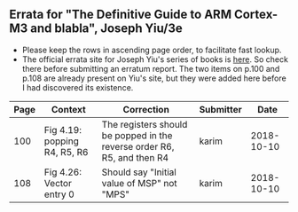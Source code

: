 ** Errata for "The Definitive Guide to ARM Cortex-M3 and blabla", Joseph Yiu/3e
   - Please keep the rows in ascending page order, to facilitate fast
     lookup.
   - The official errata site for Joseph Yiu's series of books is
     [[https://community.arm.com/processors/b/blog/posts/errors-in-the-definitive-guide-for-arm-cortex-m-book-series][here]].  So check there before submitting an erratum report.  The
     two items on p.100 and p.108 are already present on Yiu's site,
     but they were added here before I had discovered its existence.

| Page | Context                      | Correction                                                              | Submitter |       Date |
|------+------------------------------+-------------------------------------------------------------------------+-----------+------------|
|  100 | Fig 4.19: popping R4, R5, R6 | The registers should be popped in the reverse order R6, R5, and then R4 | karim     | 2018-10-10 |
|  108 | Fig 4.26: Vector entry 0     | Should say "Initial value of MSP" not "MPS"                             | karim     | 2018-10-10 |


